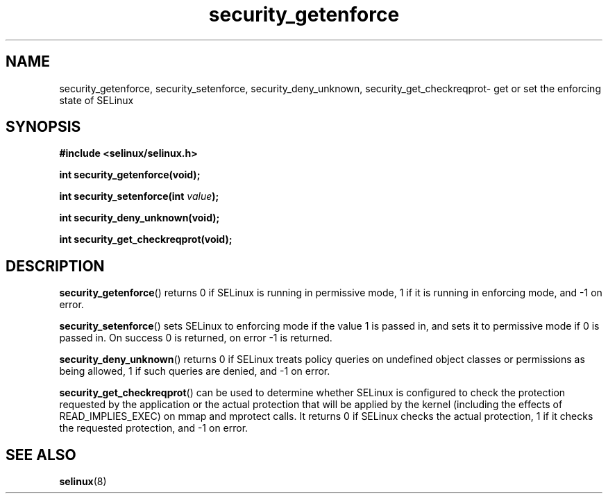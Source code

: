 .TH "security_getenforce" "3" "1 January 2004" "russell@coker.com.au" "SELinux API documentation"
.SH "NAME"
security_getenforce, security_setenforce, security_deny_unknown, security_get_checkreqprot\- get or set the enforcing state of SELinux
.
.SH "SYNOPSIS"
.B #include <selinux/selinux.h>
.sp
.B int security_getenforce(void);
.sp
.BI "int security_setenforce(int "value );
.sp
.B int security_deny_unknown(void);
.sp
.B int security_get_checkreqprot(void);
.
.SH "DESCRIPTION"
.BR security_getenforce ()
returns 0 if SELinux is running in permissive mode, 1 if it is running in
enforcing mode, and \-1 on error.

.BR security_setenforce ()
sets SELinux to enforcing mode if the value 1 is passed in, and sets it to
permissive mode if 0 is passed in.  On success 0 is returned, on error \-1 is
returned.

.BR security_deny_unknown ()
returns 0 if SELinux treats policy queries on undefined object classes or
permissions as being allowed, 1 if such queries are denied, and \-1 on error.

.BR security_get_checkreqprot ()
can be used to determine whether SELinux is configured to check the
protection requested by the application or the actual protection that will
be applied by the kernel (including the effects of READ_IMPLIES_EXEC) on
mmap and mprotect calls.  It returns 0 if SELinux checks the actual
protection, 1 if it checks the requested protection, and \-1 on error.
.
.SH "SEE ALSO"
.BR selinux "(8)"
